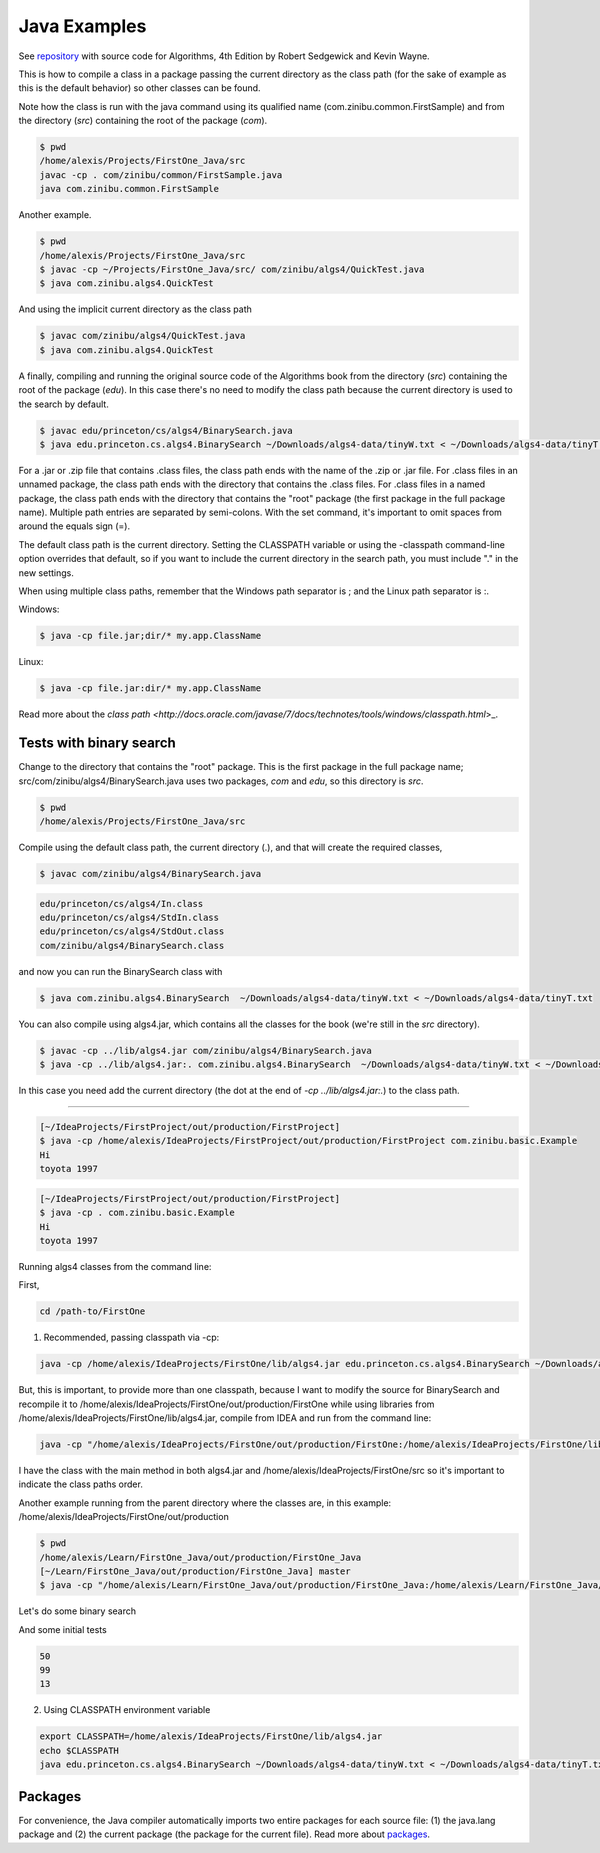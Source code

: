 Java Examples
===========================================================

See `repository <https://github.com/kevin-wayne/algs4>`_ with source code for Algorithms, 4th Edition by Robert Sedgewick and Kevin Wayne.

This is how to compile a class in a package passing the current directory as the class path (for the sake of example as this is the default behavior) so other classes can be found.

Note how the class is run with the java command using its qualified name (com.zinibu.common.FirstSample) and from the directory (*src*) containing the root of the package (*com*).

.. code-block:: bash

  $ pwd
  /home/alexis/Projects/FirstOne_Java/src
  javac -cp . com/zinibu/common/FirstSample.java 
  java com.zinibu.common.FirstSample 

Another example.

.. code-block:: bash

  $ pwd
  /home/alexis/Projects/FirstOne_Java/src
  $ javac -cp ~/Projects/FirstOne_Java/src/ com/zinibu/algs4/QuickTest.java 
  $ java com.zinibu.algs4.QuickTest 

And using the implicit current directory as the class path

.. code-block:: bash

  $ javac com/zinibu/algs4/QuickTest.java 
  $ java com.zinibu.algs4.QuickTest 

A finally, compiling and running the original source code of the Algorithms book from the directory (*src*) containing the root of the package (*edu*). In this case there's no need to modify the class path because the current directory is used to the search by default.

.. code-block:: bash

  $ javac edu/princeton/cs/algs4/BinarySearch.java 
  $ java edu.princeton.cs.algs4.BinarySearch ~/Downloads/algs4-data/tinyW.txt < ~/Downloads/algs4-data/tinyT.txt

For a .jar or .zip file that contains .class files, the class path ends with the name of the .zip or .jar file.
For .class files in an unnamed package, the class path ends with the directory that contains the .class files.
For .class files in a named package, the class path ends with the directory that contains the "root" package (the first package in the full package name).
Multiple path entries are separated by semi-colons. With the set command, it's important to omit spaces from around the equals sign (=).

The default class path is the current directory. Setting the CLASSPATH variable or using the -classpath command-line option overrides that default, so if you want to include the current directory in the search path, you must include "." in the new settings.

When using multiple class paths, remember that the Windows path separator is ; and the Linux path separator is :.

Windows:

.. code-block:: bash

  $ java -cp file.jar;dir/* my.app.ClassName

Linux:

.. code-block:: bash

  $ java -cp file.jar:dir/* my.app.ClassName

Read more about the `class path <http://docs.oracle.com/javase/7/docs/technotes/tools/windows/classpath.html`>_.

Tests with binary search
------------------------------------------------------

Change to the directory that contains the "root" package. This is the first package in the full package name; src/com/zinibu/algs4/BinarySearch.java uses two packages, *com* and *edu*, so this directory is *src*.

.. code-block:: bash

  $ pwd
  /home/alexis/Projects/FirstOne_Java/src

Compile using the default class path, the current directory (.), and that will create the required classes,

.. code-block:: bash

  $ javac com/zinibu/algs4/BinarySearch.java

.. code-block:: bash

  edu/princeton/cs/algs4/In.class
  edu/princeton/cs/algs4/StdIn.class
  edu/princeton/cs/algs4/StdOut.class
  com/zinibu/algs4/BinarySearch.class

and now you can run the BinarySearch class with

.. code-block:: bash

  $ java com.zinibu.algs4.BinarySearch  ~/Downloads/algs4-data/tinyW.txt < ~/Downloads/algs4-data/tinyT.txt
  
You can also compile using algs4.jar, which contains all the classes for the book (we're still in the *src* directory).

.. code-block:: bash

  $ javac -cp ../lib/algs4.jar com/zinibu/algs4/BinarySearch.java 
  $ java -cp ../lib/algs4.jar:. com.zinibu.algs4.BinarySearch  ~/Downloads/algs4-data/tinyW.txt < ~/Downloads/algs4-data/tinyT.txt
  
In this case you need add the current directory (the dot at the end of *-cp ../lib/algs4.jar:.*) to the class path.

-----------------------------------

.. code-block:: bash

  [~/IdeaProjects/FirstProject/out/production/FirstProject]
  $ java -cp /home/alexis/IdeaProjects/FirstProject/out/production/FirstProject com.zinibu.basic.Example
  Hi
  toyota 1997

.. code-block:: bash

  [~/IdeaProjects/FirstProject/out/production/FirstProject]
  $ java -cp . com.zinibu.basic.Example
  Hi
  toyota 1997

Running algs4 classes from the command line:

First,

.. code-block:: bash

  cd /path-to/FirstOne

1. Recommended, passing classpath via -cp:

.. code-block:: bash

  java -cp /home/alexis/IdeaProjects/FirstOne/lib/algs4.jar edu.princeton.cs.algs4.BinarySearch ~/Downloads/algs4-data/tinyW.txt < ~/Downloads/algs4-data/tinyT.txt 

But, this is important, to provide more than one classpath, because I want to modify the source for BinarySearch and recompile it to /home/alexis/IdeaProjects/FirstOne/out/production/FirstOne while using libraries from /home/alexis/IdeaProjects/FirstOne/lib/algs4.jar, compile from IDEA and run from the command line:

.. code-block:: bash

  java -cp "/home/alexis/IdeaProjects/FirstOne/out/production/FirstOne:/home/alexis/IdeaProjects/FirstOne/lib/algs4.jar" edu.princeton.cs.algs4.BinarySearch ~/Downloads/algs4-data/tinyW.txt < ~/Downloads/algs4-data/tinyT.txt

I have the class with the main method in both algs4.jar and /home/alexis/IdeaProjects/FirstOne/src so it's important to indicate the class paths order.

Another example running from the parent directory where the classes are, in this example: /home/alexis/IdeaProjects/FirstOne/out/production

.. code-block:: bash

  $ pwd
  /home/alexis/Learn/FirstOne_Java/out/production/FirstOne_Java
  [~/Learn/FirstOne_Java/out/production/FirstOne_Java] master
  $ java -cp "/home/alexis/Learn/FirstOne_Java/out/production/FirstOne_Java:/home/alexis/Learn/FirstOne_Java/lib/algs4.jar" com.zinibu.algs4.BinarySearch /home/alexis/Learn/algs4/data/tinyW.txt < /home/alexis/Learn/algs4/data/tinyT.txt 

Let's do some binary search

And some initial tests

.. code-block:: bash

  50
  99
  13

2. Using CLASSPATH environment variable

.. code-block:: bash

  export CLASSPATH=/home/alexis/IdeaProjects/FirstOne/lib/algs4.jar
  echo $CLASSPATH
  java edu.princeton.cs.algs4.BinarySearch ~/Downloads/algs4-data/tinyW.txt < ~/Downloads/algs4-data/tinyT.txt 

Packages
-------------------------

For convenience, the Java compiler automatically imports two entire packages for each source file: (1) the java.lang package and (2) the current package (the package for the current file). Read more about `packages <https://docs.oracle.com/javase/tutorial/java/package/usepkgs.html>`_.